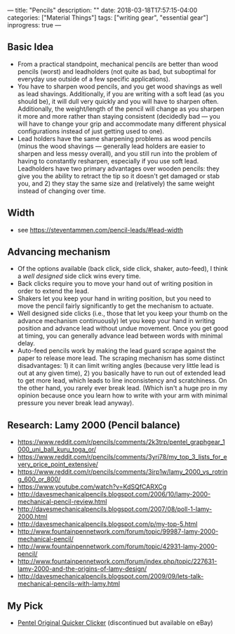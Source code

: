 ---
title: "Pencils"
description: ""
date: 2018-03-18T17:57:15-04:00
categories: ["Material Things"]
tags: ["writing gear", "essential gear"]
inprogress: true
---

** Basic Idea

- From a practical standpoint, mechanical pencils are better than wood pencils (worst) and leadholders (not quite as bad, but suboptimal for everyday use outside of a few specific applications).
- You have to sharpen wood pencils, and you get wood shavings as well as lead shavings. Additionally, if you are writing with a soft lead (as you should be), it will dull very quickly and you will have to sharpen often. Additionally, the weight/length of the pencil will change as you sharpen it more and more rather than staying consistent (decidedly bad --- you will have to change your grip and accommodate many different physical configurations instead of just getting used to one).
- Lead holders have the same sharpening problems as wood pencils (minus the wood shavings --- generally lead holders are easier to sharpen and less messy overall), and you still run into the problem of having to constantly resharpen, especially if you use soft lead. Leadholders have two primary advantages over wooden pencils: they give you the ability to retract the tip so it doesn't get damaged or stab you, and 2) they stay the same size and (relatively) the same weight instead of changing over time.

** Width

- see [[https://steventammen.com/pencil-leads/#lead-width]]

** Advancing mechanism

- Of the options available (back click, side click, shaker, auto-feed), I think a /well designed/ side click wins every time.
- Back clicks require you to move your hand out of writing position in order to extend the lead.
- Shakers let you keep your hand in writing position, but you need to move the pencil fairly significantly to get the mechanism to actuate.
- Well designed side clicks (i.e., those that let you keep your thumb on the advance mechanism continuously) let you keep your hand in writing position and advance lead without undue movement. Once you get good at timing, you can generally advance lead between words with minimal delay.
- Auto-feed pencils work by making the lead guard scrape against the paper to release more lead. The scraping mechanism has some distinct disadvantages: 1) it can limit writing angles (because very little lead is out at any given time), 2) you basically have to run out of extended lead to get more lead, which leads to line inconsistency and scratchiness. On the other hand, you rarely ever break lead. (Which isn't a huge pro in my opinion because once you learn how to write with your arm with minimal pressure you never break lead anyway).

** Research: Lamy 2000 (Pencil balance)

- [[https://www.reddit.com/r/pencils/comments/2k3trp/pentel_graphgear_1000_uni_ball_kuru_toga_or/]]
- [[https://www.reddit.com/r/pencils/comments/3yri78/my_top_3_lists_for_every_price_point_extensive/]]
- [[https://www.reddit.com/r/pencils/comments/3irp1w/lamy_2000_vs_rotring_600_or_800/]]
- [[https://www.youtube.com/watch?v=KdSQfCARXCg]]
- [[http://davesmechanicalpencils.blogspot.com/2006/10/lamy-2000-mechanical-pencil-review.html]]
- [[http://davesmechanicalpencils.blogspot.com/2007/08/poll-1-lamy-2000.html]]
- [[http://davesmechanicalpencils.blogspot.com/p/my-top-5.html]]
- [[http://www.fountainpennetwork.com/forum/topic/99987-lamy-2000-mechanical-pencil/]]
- [[http://www.fountainpennetwork.com/forum/topic/42931-lamy-2000-pencil/]]
- [[http://www.fountainpennetwork.com/forum/index.php/topic/227631-lamy-2000-and-the-origins-of-lamy-design/]]
- [[http://davesmechanicalpencils.blogspot.com/2009/09/lets-talk-mechanical-pencils-with-lamy.html]]

** My Pick

- [[http://www.pentel.com/store/quicker-clicker-mechanical-pencil-original-config][Pentel Original Quicker Clicker]] (discontinued but available on eBay)
